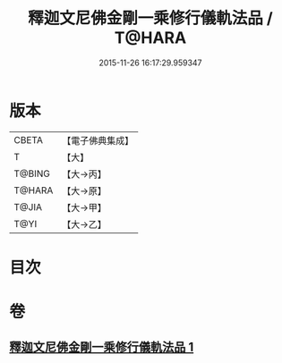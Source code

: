 #+TITLE: 釋迦文尼佛金剛一乘修行儀軌法品 / T@HARA
#+DATE: 2015-11-26 16:17:29.959347
* 版本
 |     CBETA|【電子佛典集成】|
 |         T|【大】     |
 |    T@BING|【大→丙】   |
 |    T@HARA|【大→原】   |
 |     T@JIA|【大→甲】   |
 |      T@YI|【大→乙】   |

* 目次
* 卷
** [[file:KR6j0110_001.txt][釋迦文尼佛金剛一乘修行儀軌法品 1]]
